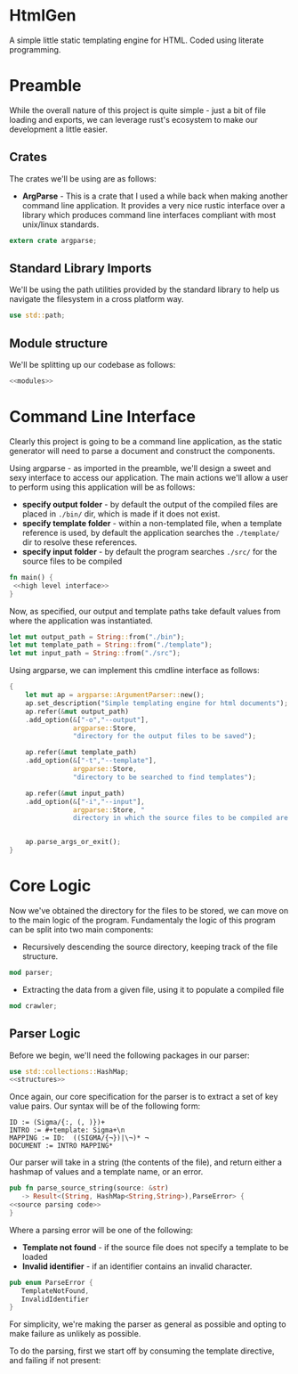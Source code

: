 * HtmlGen
A simple little static templating engine for HTML.
Coded using literate programming.


* Preamble
While the overall nature of this project is quite simple - just a bit of file loading and exports, we can leverage rust's ecosystem to make our development a little easier.

** Crates
The crates we'll be using are as follows:
- *ArgParse* - This is a crate that I used a while back when making another command line application. It provides a very nice rustic interface over a library which produces command line interfaces compliant with most unix/linux standards.

#+begin_src rust :tangle src/main.rs  :comments org
extern crate argparse;
#+end_src

** Standard Library Imports
We'll be using the path utilities provided by the standard library to help us navigate the filesystem in a cross platform way.
#+begin_src rust :tangle src/main.rs :comments org
use std::path;
#+end_src
** Module structure
We'll be splitting up our codebase as follows:

#+begin_src rust :tangle src/main.rs :noweb yes :comments org
<<modules>>
#+end_src


* Command Line Interface
Clearly this project is going to be a command line application, as the static generator will need to parse a document and construct the components.

Using argparse - as imported in the preamble, we'll design a sweet and sexy interface to access our application. The main actions we'll allow a user to perform using this application will be as follows:
- *specify output folder* - by default the output of the compiled files are placed in ~./bin/~ dir, which is made if it does not exist.
- *specify template folder* - within a non-templated file, when a template reference is used, by default the application searches the 
 ~./template/~ dir to resolve these references.
- *specify input folder* - by default the program searches ~./src/~ for the source files to be compiled

#+begin_src rust :tangle src/main.rs :comments org :noweb yes
fn main() {
 <<high level interface>>
}
#+end_src
Now, as specified, our output and template paths take default values from where the application was instantiated.
#+name: high level interface
#+begin_src rust :comments org
    let mut output_path = String::from("./bin");
    let mut template_path = String::from("./template");
    let mut input_path = String::from("./src");
#+end_src


Using argparse, we can implement this cmdline interface as follows:
#+name: high level interface
#+begin_src rust :comments org
    {
        let mut ap = argparse::ArgumentParser::new();
        ap.set_description("Simple templating engine for html documents");
        ap.refer(&mut output_path)
        .add_option(&["-o","--output"], 
                    argparse::Store, 
                    "directory for the output files to be saved");

        ap.refer(&mut template_path)
        .add_option(&["-t","--template"], 
                    argparse::Store, 
                    "directory to be searched to find templates");

        ap.refer(&mut input_path)
        .add_option(&["-i","--input"], 
                    argparse::Store, "
                    directory in which the source files to be compiled are located");


        ap.parse_args_or_exit();
    }
#+end_src

* Core Logic
Now we've obtained the directory for the files to be stored, we can move on to the main logic of the program.
Fundamentaly the logic of this program can be split into two main components:
 - Recursively descending the source directory, keeping track of the file structure.
#+name: modules 
#+begin_src rust
mod parser;
#+end_src
 - Extracting the data from a given file, using it to populate a compiled file
#+name: modules 
#+begin_src rust 
mod crawler;
#+end_src
** Parser Logic
Before we begin, we'll need the following packages in our parser:
#+begin_src rust :tangle src/parser.rs :noweb yes :comments org
use std::collections::HashMap;
<<structures>>
#+end_src
Once again, our core specification for the parser is to extract a set of key value pairs. Our syntax will be of the following form:
#+begin_src 
ID := (Sigma/{:, (, )})+
INTRO := #+template: Sigma+\n
MAPPING := ID:  ((SIGMA/{¬})|\¬)* ¬
DOCUMENT := INTRO MAPPING*
#+end_src
Our parser will take in a string (the contents of the file), and return either a hashmap of values and a template name, or an error.
#+begin_src rust :tangle src/parser.rs :noweb yes :comments org
pub fn parse_source_string(source: &str) 
   -> Result<(String, HashMap<String,String>),ParseError> {
<<source parsing code>>
}
#+end_src
Where a parsing error will be one of the following:
 - **Template not found** - if the source file does not specify a template to be loaded
 - **Invalid identifier** - if an identifier contains an invalid character.
#+name: structures
#+begin_src rust 
pub enum ParseError {
   TemplateNotFound,
   InvalidIdentifier
}
#+end_src
For simplicity, we're making the parser as general as possible and opting to make failure as unlikely as possible.

To do the parsing, first we start off by consuming the template directive, and failing if not present:
#+name: source parsing code
#+begin_src rust 
#+end_src

